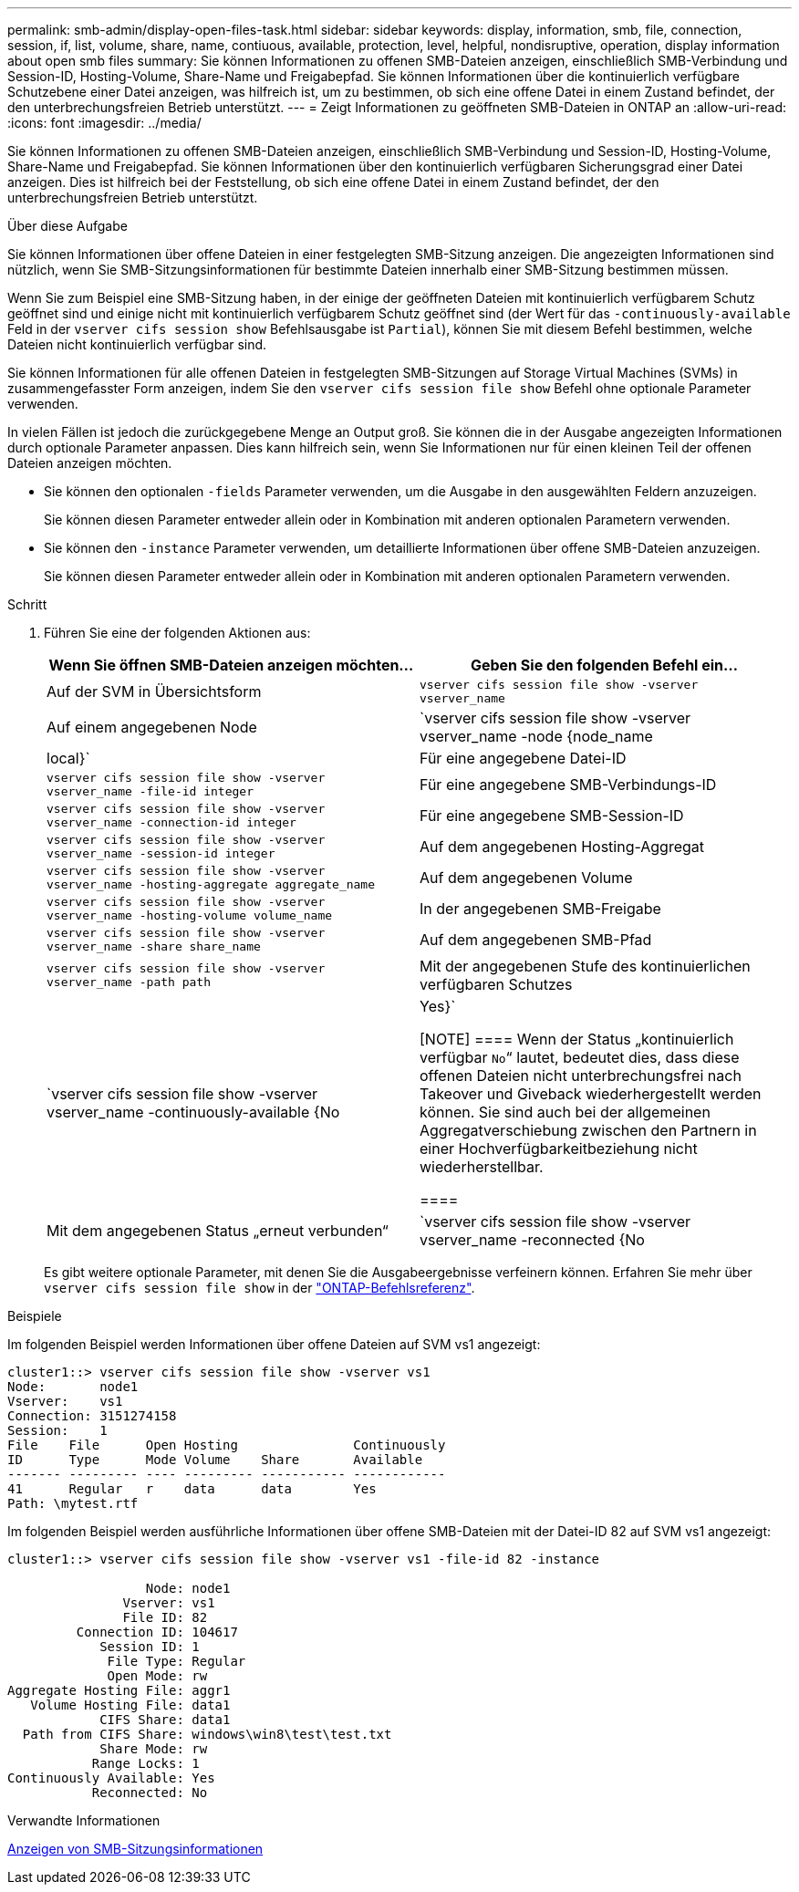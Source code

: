 ---
permalink: smb-admin/display-open-files-task.html 
sidebar: sidebar 
keywords: display, information, smb, file, connection, session, if, list, volume, share, name, contiuous, available, protection, level, helpful, nondisruptive, operation, display information about open smb files 
summary: Sie können Informationen zu offenen SMB-Dateien anzeigen, einschließlich SMB-Verbindung und Session-ID, Hosting-Volume, Share-Name und Freigabepfad. Sie können Informationen über die kontinuierlich verfügbare Schutzebene einer Datei anzeigen, was hilfreich ist, um zu bestimmen, ob sich eine offene Datei in einem Zustand befindet, der den unterbrechungsfreien Betrieb unterstützt. 
---
= Zeigt Informationen zu geöffneten SMB-Dateien in ONTAP an
:allow-uri-read: 
:icons: font
:imagesdir: ../media/


[role="lead"]
Sie können Informationen zu offenen SMB-Dateien anzeigen, einschließlich SMB-Verbindung und Session-ID, Hosting-Volume, Share-Name und Freigabepfad. Sie können Informationen über den kontinuierlich verfügbaren Sicherungsgrad einer Datei anzeigen. Dies ist hilfreich bei der Feststellung, ob sich eine offene Datei in einem Zustand befindet, der den unterbrechungsfreien Betrieb unterstützt.

.Über diese Aufgabe
Sie können Informationen über offene Dateien in einer festgelegten SMB-Sitzung anzeigen. Die angezeigten Informationen sind nützlich, wenn Sie SMB-Sitzungsinformationen für bestimmte Dateien innerhalb einer SMB-Sitzung bestimmen müssen.

Wenn Sie zum Beispiel eine SMB-Sitzung haben, in der einige der geöffneten Dateien mit kontinuierlich verfügbarem Schutz geöffnet sind und einige nicht mit kontinuierlich verfügbarem Schutz geöffnet sind (der Wert für das `-continuously-available` Feld in der `vserver cifs session show` Befehlsausgabe ist `Partial`), können Sie mit diesem Befehl bestimmen, welche Dateien nicht kontinuierlich verfügbar sind.

Sie können Informationen für alle offenen Dateien in festgelegten SMB-Sitzungen auf Storage Virtual Machines (SVMs) in zusammengefasster Form anzeigen, indem Sie den `vserver cifs session file show` Befehl ohne optionale Parameter verwenden.

In vielen Fällen ist jedoch die zurückgegebene Menge an Output groß. Sie können die in der Ausgabe angezeigten Informationen durch optionale Parameter anpassen. Dies kann hilfreich sein, wenn Sie Informationen nur für einen kleinen Teil der offenen Dateien anzeigen möchten.

* Sie können den optionalen `-fields` Parameter verwenden, um die Ausgabe in den ausgewählten Feldern anzuzeigen.
+
Sie können diesen Parameter entweder allein oder in Kombination mit anderen optionalen Parametern verwenden.

* Sie können den `-instance` Parameter verwenden, um detaillierte Informationen über offene SMB-Dateien anzuzeigen.
+
Sie können diesen Parameter entweder allein oder in Kombination mit anderen optionalen Parametern verwenden.



.Schritt
. Führen Sie eine der folgenden Aktionen aus:
+
|===
| Wenn Sie öffnen SMB-Dateien anzeigen möchten... | Geben Sie den folgenden Befehl ein... 


 a| 
Auf der SVM in Übersichtsform
 a| 
`vserver cifs session file show -vserver vserver_name`



 a| 
Auf einem angegebenen Node
 a| 
`vserver cifs session file show -vserver vserver_name -node {node_name|local}`



 a| 
Für eine angegebene Datei-ID
 a| 
`vserver cifs session file show -vserver vserver_name -file-id integer`



 a| 
Für eine angegebene SMB-Verbindungs-ID
 a| 
`vserver cifs session file show -vserver vserver_name -connection-id integer`



 a| 
Für eine angegebene SMB-Session-ID
 a| 
`vserver cifs session file show -vserver vserver_name -session-id integer`



 a| 
Auf dem angegebenen Hosting-Aggregat
 a| 
`vserver cifs session file show -vserver vserver_name -hosting-aggregate aggregate_name`



 a| 
Auf dem angegebenen Volume
 a| 
`vserver cifs session file show -vserver vserver_name -hosting-volume volume_name`



 a| 
In der angegebenen SMB-Freigabe
 a| 
`vserver cifs session file show -vserver vserver_name -share share_name`



 a| 
Auf dem angegebenen SMB-Pfad
 a| 
`vserver cifs session file show -vserver vserver_name -path path`



 a| 
Mit der angegebenen Stufe des kontinuierlichen verfügbaren Schutzes
 a| 
`vserver cifs session file show -vserver vserver_name -continuously-available {No|Yes}`

[NOTE]
====
Wenn der Status „kontinuierlich verfügbar `No`“ lautet, bedeutet dies, dass diese offenen Dateien nicht unterbrechungsfrei nach Takeover und Giveback wiederhergestellt werden können. Sie sind auch bei der allgemeinen Aggregatverschiebung zwischen den Partnern in einer Hochverfügbarkeitbeziehung nicht wiederherstellbar.

====


 a| 
Mit dem angegebenen Status „erneut verbunden“
 a| 
`vserver cifs session file show -vserver vserver_name -reconnected {No|Yes}`

[NOTE]
====
Wenn der Status erneut verbunden ist `No`, wird die geöffnete Datei nach einem Verbindungsabtrennen nicht wieder verbunden. Dies kann bedeuten, dass die Datei nie getrennt wurde oder dass die Datei getrennt wurde und nicht erfolgreich wieder verbunden wurde. Wenn der Status erneut verbunden ist `Yes`, bedeutet dies, dass die geöffnete Datei nach einem Verbindungsabtrennen erfolgreich wieder verbunden wird.

====
|===
+
Es gibt weitere optionale Parameter, mit denen Sie die Ausgabeergebnisse verfeinern können. Erfahren Sie mehr über `vserver cifs session file show` in der link:https://docs.netapp.com/us-en/ontap-cli/vserver-cifs-session-file-show.html["ONTAP-Befehlsreferenz"^].



.Beispiele
Im folgenden Beispiel werden Informationen über offene Dateien auf SVM vs1 angezeigt:

[listing]
----
cluster1::> vserver cifs session file show -vserver vs1
Node:       node1
Vserver:    vs1
Connection: 3151274158
Session:    1
File    File      Open Hosting               Continuously
ID      Type      Mode Volume    Share       Available
------- --------- ---- --------- ----------- ------------
41      Regular   r    data      data        Yes
Path: \mytest.rtf
----
Im folgenden Beispiel werden ausführliche Informationen über offene SMB-Dateien mit der Datei-ID 82 auf SVM vs1 angezeigt:

[listing]
----
cluster1::> vserver cifs session file show -vserver vs1 -file-id 82 -instance

                  Node: node1
               Vserver: vs1
               File ID: 82
         Connection ID: 104617
            Session ID: 1
             File Type: Regular
             Open Mode: rw
Aggregate Hosting File: aggr1
   Volume Hosting File: data1
            CIFS Share: data1
  Path from CIFS Share: windows\win8\test\test.txt
            Share Mode: rw
           Range Locks: 1
Continuously Available: Yes
           Reconnected: No
----
.Verwandte Informationen
xref:display-session-task.adoc[Anzeigen von SMB-Sitzungsinformationen]
